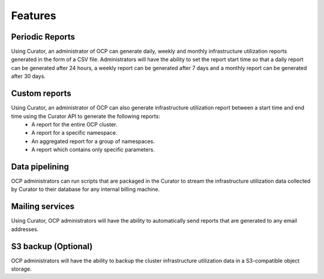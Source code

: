 **Features**
============

Periodic Reports 
----------------

Using Curator, an administrator of OCP can generate daily, weekly and monthly infrastructure utilization reports generated in the form of a CSV file. Administrators will have the ability to set the report start time so that a daily report can be generated after 24 hours, a weekly report can be generated after 7 days and a monthly report can be generated after 30 days.

Custom reports
--------------
Using Curator, an administrator of OCP can also generate infrastructure utilization report between a start time and end time using the Curator API to generate the following reports: 
 * A report for the entire OCP cluster.
 * A report for a specific namespace. 
 * An aggregated report for a group of namespaces. 
 * A report which contains only specific parameters. 

Data pipelining 
---------------
OCP administrators can run scripts that are packaged in the Curator to stream the infrastructure utilization data collected by Curator to their database for any internal billing machine. 

Mailing services
----------------
Using Curator, OCP administrators will have the ability to automatically send reports that are generated to any email addresses. 

S3 backup (Optional)
--------------------
OCP administrators will have the ability to backup the cluster infrastructure utilization data in a S3-compatible object storage. 


